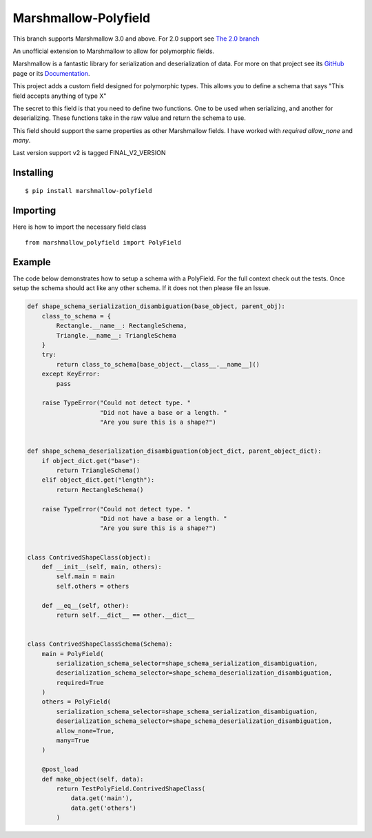 =====================
Marshmallow-Polyfield
=====================

.. image:: https://readthedocs.org/projects/marshmallow-polyfield/badge/?version=latest
    :target: https://readthedocs.org/projects/marshmallow-polyfield/?badge=latest
    :alt: Documentation Status
.. image:: https://travis-ci.org/Bachmann1234/marshmallow-polyfield.svg?branch=master
    :target: https://travis-ci.org/Bachmann1234/marshmallow-polyfield
    :alt: Build Status
.. image:: https://coveralls.io/repos/Bachmann1234/marshmallow-polyfield/badge.svg?branch=master&service=github
    :target: https://coveralls.io/github/Bachmann1234/marshmallow-polyfield?branch=master
    :alt: Coverage Status

This branch supports Marshmallow 3.0 and above. For 2.0 support see `The 2.0 branch <https://github.com/Bachmann1234/marshmallow-polyfield/tree/polyfield-2support>`_ 

An unofficial extension to Marshmallow to allow for polymorphic fields.

Marshmallow is a fantastic library for serialization and deserialization of data.
For more on that project see its `GitHub <https://github.com/marshmallow-code/marshmallow>`_ page or its `Documentation <http://marshmallow.readthedocs.org/en/latest/>`_.

This project adds a custom field designed for polymorphic types. This allows you to define a schema that says "This field accepts anything of type X"

The secret to this field is that you need to define two functions. One to be used when serializing, and another for deserializing. These functions
take in the raw value and return the schema to use.

This field should support the same properties as other Marshmallow fields. I have worked with *required* *allow_none* and *many*.

Last version support v2 is tagged FINAL_V2_VERSION

Installing
----------
::

    $ pip install marshmallow-polyfield

Importing
---------
Here is how to import the necessary field class
::

    from marshmallow_polyfield import PolyField

Example
-------

The code below demonstrates how to setup a schema with a PolyField. For the full context check out the tests.
Once setup the schema should act like any other schema. If it does not then please file an Issue.

.. code:: python

    def shape_schema_serialization_disambiguation(base_object, parent_obj):
        class_to_schema = {
            Rectangle.__name__: RectangleSchema,
            Triangle.__name__: TriangleSchema
        }
        try:
            return class_to_schema[base_object.__class__.__name__]()
        except KeyError:
            pass

        raise TypeError("Could not detect type. "
                        "Did not have a base or a length. "
                        "Are you sure this is a shape?")


    def shape_schema_deserialization_disambiguation(object_dict, parent_object_dict):
        if object_dict.get("base"):
            return TriangleSchema()
        elif object_dict.get("length"):
            return RectangleSchema()

        raise TypeError("Could not detect type. "
                        "Did not have a base or a length. "
                        "Are you sure this is a shape?")


    class ContrivedShapeClass(object):
        def __init__(self, main, others):
            self.main = main
            self.others = others

        def __eq__(self, other):
            return self.__dict__ == other.__dict__


    class ContrivedShapeClassSchema(Schema):
        main = PolyField(
            serialization_schema_selector=shape_schema_serialization_disambiguation,
            deserialization_schema_selector=shape_schema_deserialization_disambiguation,
            required=True
        )
        others = PolyField(
            serialization_schema_selector=shape_schema_serialization_disambiguation,
            deserialization_schema_selector=shape_schema_deserialization_disambiguation,
            allow_none=True,
            many=True
        )

        @post_load
        def make_object(self, data):
            return TestPolyField.ContrivedShapeClass(
                data.get('main'),
                data.get('others')
            )
